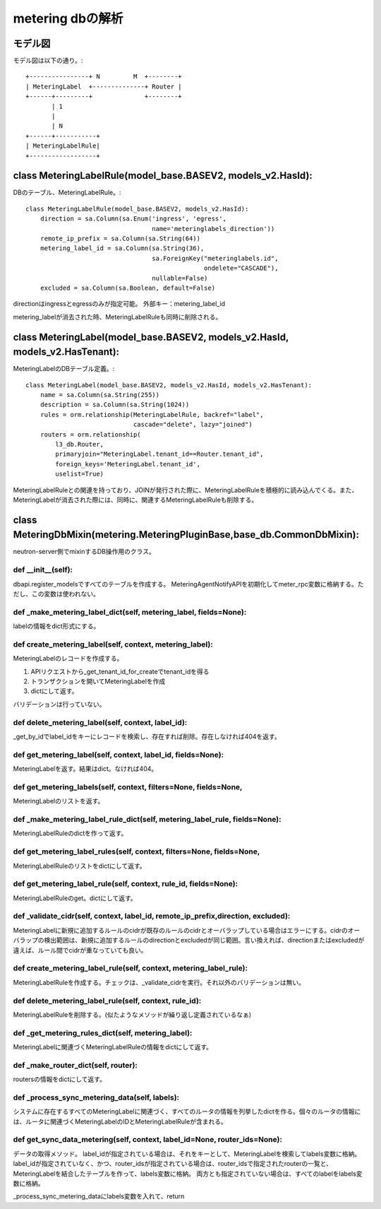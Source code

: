 ================================================
metering dbの解析
================================================

モデル図
===========

モデル図は以下の通り。::


 +----------------+ N         M  +--------+
 | MeteringLabel  +--------------+ Router | 
 +------+---------+              +--------+
        | 1
        |
        | N
 +------+-----------+
 | MeteringLabelRule|
 +------------------+


class MeteringLabelRule(model_base.BASEV2, models_v2.HasId):
=============================================================

DBのテーブル、MeteringLabelRule。::


  class MeteringLabelRule(model_base.BASEV2, models_v2.HasId):
      direction = sa.Column(sa.Enum('ingress', 'egress',
                                    name='meteringlabels_direction'))
      remote_ip_prefix = sa.Column(sa.String(64))
      metering_label_id = sa.Column(sa.String(36),
                                    sa.ForeignKey("meteringlabels.id",
                                                  ondelete="CASCADE"),
                                    nullable=False)
      excluded = sa.Column(sa.Boolean, default=False)


directionはingressとegressのみが指定可能。
外部キー：metering_label_id

metering_labelが消去された時、MeteringLabelRuleも同時に削除される。


class MeteringLabel(model_base.BASEV2, models_v2.HasId, models_v2.HasTenant):
======================================================================

MeteringLabelのDBテーブル定義。::

  class MeteringLabel(model_base.BASEV2, models_v2.HasId, models_v2.HasTenant):
      name = sa.Column(sa.String(255))
      description = sa.Column(sa.String(1024))
      rules = orm.relationship(MeteringLabelRule, backref="label",
                               cascade="delete", lazy="joined")
      routers = orm.relationship(
          l3_db.Router,
          primaryjoin="MeteringLabel.tenant_id==Router.tenant_id",
          foreign_keys='MeteringLabel.tenant_id',
          uselist=True)

MeteringLabelRuleとの関連を持っており、JOINが発行された際に、MeteringLabelRuleを積極的に読み込んでくる。また、MeteringLabelが消去された際には、同時に、関連するMeteringLabelRuleも削除する。


class MeteringDbMixin(metering.MeteringPluginBase,base_db.CommonDbMixin):
=====================================================================

neutron-server側でmixinするDB操作用のクラス。


def __init__(self):
------------------------

dbapi.register_modelsですべてのテーブルを作成する。
MeteringAgentNotifyAPIを初期化してmeter_rpc変数に格納する。ただし、この変数は使われない。


def _make_metering_label_dict(self, metering_label, fields=None):
-------------------------------------------------------------------

labelの情報をdict形式にする。

def create_metering_label(self, context, metering_label):
-------------------------------------------------------------

MeteringLabelのレコードを作成する。

1. APIリクエストから_get_tenant_id_for_createでtenant_idを得る
2. トランザクションを開いてMeteringLabelを作成
3. dictにして返す。
 
バリデーションは行っていない。


def delete_metering_label(self, context, label_id):
-------------------------------------------------------

_get_by_idでlabel_idをキーにレコードを検索し、存在すれば削除。存在しなければ404を返す。

def get_metering_label(self, context, label_id, fields=None):
-----------------------------------------------------------------

MeteringLabelを返す。結果はdict。なければ404。


def get_metering_labels(self, context, filters=None, fields=None,
-------------------------------------------------------------------

MeteringLabelのリストを返す。


def _make_metering_label_rule_dict(self, metering_label_rule, fields=None):
--------------------------------------------------------------------

MeteringLabelRuleのdictを作って返す。


def get_metering_label_rules(self, context, filters=None, fields=None,
---------------------------------------------------------------------

MeteringLabelRuleのリストをdictにして返す。

def get_metering_label_rule(self, context, rule_id, fields=None):
------------------------------------------------------------------

MeteringLabelRuleのget。dictにして返す。


def _validate_cidr(self, context, label_id, remote_ip_prefix,direction, excluded):
----------------------------------------------------------------

MeteringLabelに新規に追加するルールのcidrが既存のルールのcidrとオーバラップしている場合はエラーにする。cidrのオーバラップの検出範囲は、新規に追加するルールのdirectionとexcludedが同じ範囲。言い換えれば、directionまたはexcludedが違えば、ルール間でcidrが重なっていても良い。


def create_metering_label_rule(self, context, metering_label_rule):
-------------------------------------------------------------------

MeteringLabelRuleを作成する。チェックは、_validate_cidrを実行。それ以外のバリデーションは無い。

def delete_metering_label_rule(self, context, rule_id):
--------------------------------------------------------

MeteringLabelRuleを削除する。(似たようなメソッドが繰り返し定義されているなぁ)


def _get_metering_rules_dict(self, metering_label):
-------------------------------------------------------

MeteringLabelに関連づくMeteringLabelRuleの情報をdictにして返す。


def _make_router_dict(self, router):
-----------------------------------------

routersの情報をdictにして返す。


def _process_sync_metering_data(self, labels):
--------------------------------------------------

システムに存在するすべてのMeteringLabelに関連づく、すべてのルータの情報を列挙したdictを作る。個々のルータの情報には、ルータに関連づくMeteringLabelのIDとMeteringLabelRuleが含まれる。



def get_sync_data_metering(self, context, label_id=None, router_ids=None):
-------------------------------------------------------------------

データの取得メソッド。
label_idが指定されている場合は、それをキーとして、MeteringLabelを検索してlabels変数に格納。
label_idが指定されていなく、かつ、router_idsが指定されている場合は、router_idsで指定されたrouterの一覧と、MeteringLabelを結合したテーブルを作って、labels変数に格納。
両方とも指定されていない場合は、すべてのlabelをlabels変数に格納。

_process_sync_metering_dataにlabels変数を入れて、return









